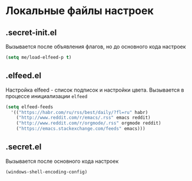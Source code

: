 * Локальные файлы настроек
** .secret-init.el
Вызывается после объявления флагов, но до
основного кода настроек
#+begin_src emacs-lisp
  (setq me/load-elfeed-p t)
#+end_src
** .elfeed.el
Настройка elfeed - список подписок и настройки цвета.
Вызывается в процессе инициализации =elfeed=
#+begin_src emacs-lisp
  (setq elfeed-feeds
	'(("https://habr.com/ru/rss/best/daily/?fl=ru" habr)
	  ("http://www.reddit.com/r/emacs/.rss" emacs reddit)
	  ("http://www.reddit.com/r/orgmode/.rss" orgmode reddit)
	  ("https://emacs.stackexchange.com/feeds" emacs)))
#+end_src
** .secret.el
Вызывается после основного кода настроек
#+begin_src emacs-lisp
  (windows-shell-encoding-config)
#+end_src
